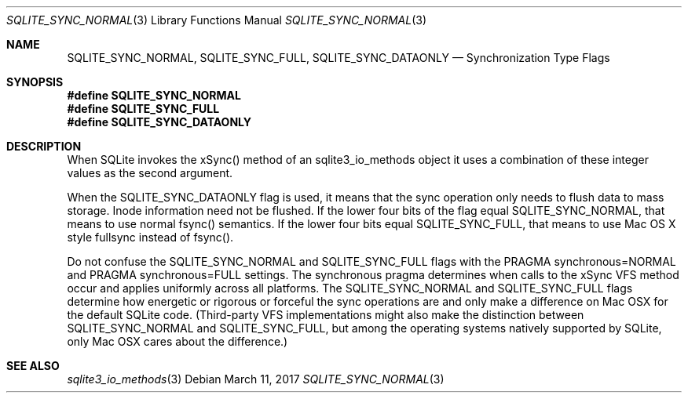 .Dd March 11, 2017
.Dt SQLITE_SYNC_NORMAL 3
.Os
.Sh NAME
.Nm SQLITE_SYNC_NORMAL ,
.Nm SQLITE_SYNC_FULL ,
.Nm SQLITE_SYNC_DATAONLY
.Nd Synchronization Type Flags
.Sh SYNOPSIS
.Fd #define SQLITE_SYNC_NORMAL
.Fd #define SQLITE_SYNC_FULL
.Fd #define SQLITE_SYNC_DATAONLY
.Sh DESCRIPTION
When SQLite invokes the xSync() method of an sqlite3_io_methods
object it uses a combination of these integer values as the second
argument.
.Pp
When the SQLITE_SYNC_DATAONLY flag is used, it means that the sync
operation only needs to flush data to mass storage.
Inode information need not be flushed.
If the lower four bits of the flag equal SQLITE_SYNC_NORMAL, that means
to use normal fsync() semantics.
If the lower four bits equal SQLITE_SYNC_FULL, that means to use Mac
OS X style fullsync instead of fsync().
.Pp
Do not confuse the SQLITE_SYNC_NORMAL and SQLITE_SYNC_FULL flags with
the PRAGMA synchronous=NORMAL and PRAGMA synchronous=FULL
settings.
The synchronous pragma determines when calls to the
xSync VFS method occur and applies uniformly across all platforms.
The SQLITE_SYNC_NORMAL and SQLITE_SYNC_FULL flags determine how energetic
or rigorous or forceful the sync operations are and only make a difference
on Mac OSX for the default SQLite code.
(Third-party VFS implementations might also make the distinction between
SQLITE_SYNC_NORMAL and SQLITE_SYNC_FULL, but among the operating systems
natively supported by SQLite, only Mac OSX cares about the difference.)
.Sh SEE ALSO
.Xr sqlite3_io_methods 3
